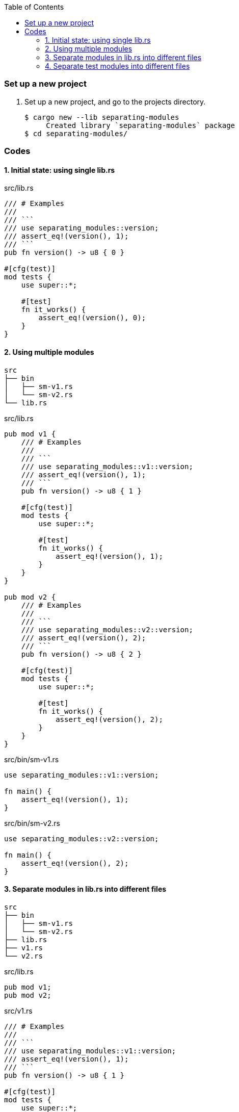ifndef::leveloffset[]
:toc: left
:toclevels: 3
:icons: font
endif::[]

=== Set up a new project
. Set up a new project, and go to the projects directory.
+
[source,console]
----
$ cargo new --lib separating-modules
     Created library `separating-modules` package
$ cd separating-modules/
----

=== Codes

==== 1. Initial state: using single lib.rs

[source,rust]
.src/lib.rs
----
/// # Examples
///
/// ```
/// use separating_modules::version;
/// assert_eq!(version(), 1);
/// ```
pub fn version() -> u8 { 0 }

#[cfg(test)]
mod tests {
    use super::*;

    #[test]
    fn it_works() {
        assert_eq!(version(), 0);
    }
}
----

==== 2. Using multiple modules

----
src
├── bin
│   ├── sm-v1.rs
│   └── sm-v2.rs
└── lib.rs
----

[source,rust]
.src/lib.rs
----
pub mod v1 {
    /// # Examples
    ///
    /// ```
    /// use separating_modules::v1::version;
    /// assert_eq!(version(), 1);
    /// ```
    pub fn version() -> u8 { 1 }

    #[cfg(test)]
    mod tests {
        use super::*;

        #[test]
        fn it_works() {
            assert_eq!(version(), 1);
        }
    }
}

pub mod v2 {
    /// # Examples
    ///
    /// ```
    /// use separating_modules::v2::version;
    /// assert_eq!(version(), 2);
    /// ```
    pub fn version() -> u8 { 2 }

    #[cfg(test)]
    mod tests {
        use super::*;

        #[test]
        fn it_works() {
            assert_eq!(version(), 2);
        }
    }
}
----

[source,rust]
.src/bin/sm-v1.rs
----
use separating_modules::v1::version;

fn main() {
    assert_eq!(version(), 1);
}
----

[source,rust]
.src/bin/sm-v2.rs
----
use separating_modules::v2::version;

fn main() {
    assert_eq!(version(), 2);
}
----

==== 3. Separate modules in lib.rs into different files

----
src
├── bin
│   ├── sm-v1.rs
│   └── sm-v2.rs
├── lib.rs
├── v1.rs
└── v2.rs
----

[source,rust]
.src/lib.rs
----
pub mod v1;
pub mod v2;
----

[source,rust]
.src/v1.rs
----
/// # Examples
///
/// ```
/// use separating_modules::v1::version;
/// assert_eq!(version(), 1);
/// ```
pub fn version() -> u8 { 1 }

#[cfg(test)]
mod tests {
    use super::*;

    #[test]
    fn it_works() {
        assert_eq!(version(), 1);
    }
}
----

[source,rust]
.src/v2.rs
----
/// # Examples
///
/// ```
/// use separating_modules::v2::version;
/// assert_eq!(version(), 2);
/// ```
pub fn version() -> u8 { 2 }

#[cfg(test)]
mod tests {
    use super::*;

    #[test]
    fn it_works() {
        assert_eq!(version(), 2);
    }
}
----

==== 4. Separate test modules into different files

----
src
├── bin
│   ├── sm-v1.rs
│   └── sm-v2.rs
├── lib.rs
├── v1
│   └── tests.rs
├── v1.rs
├── v2
│   └── tests.rs
└── v2.rs
----

* v1
+
[source,rust]
.src/v1.rs
----
/// # Examples
///
/// ```
/// use separating_modules::v1::version;
/// assert_eq!(version(), 1);
/// ```
pub fn version() -> u8 { 1 }

#[cfg(test)]
mod tests;
----
+
[source,rust]
.src/v1/tests.rs
----
use super::*;

#[test]
fn it_works() {
    assert_eq!(version(), 1);
}
----

* v2
+
[source,rust]
.src/v2.rs
----
/// # Examples
///
/// ```
/// use separating_modules::v2::version;
/// assert_eq!(version(), 2);
/// ```
pub fn version() -> u8 { 2 }

#[cfg(test)]
mod tests;
----
+
[source,rust]
.src/v2/tests.rs
----
use super::*;

#[test]
fn it_works() {
    assert_eq!(version(), 2);
}
----

* test
+
[source,console]
----
$ cargo test
   Compiling separating-modules v0.1.0 (.../separating-modules)
    Finished test [unoptimized + debuginfo] target(s) in 2.06s
     Running unittests (.../target/debug/deps/separating_modules-06fc57d1c0a2b5e0)

running 2 tests
test v1::tests::it_works ... ok
test v2::tests::it_works ... ok

test result: ok. 2 passed; 0 failed; 0 ignored; 0 measured; 0 filtered out; finished in 0.01s

     Running unittests (.../target/debug/deps/sm_v1-0f5a28a41b8465a2)

running 0 tests

test result: ok. 0 passed; 0 failed; 0 ignored; 0 measured; 0 filtered out; finished in 0.00s

     Running unittests (.../target/debug/deps/sm_v2-cd4b7b00f9be7337)

running 0 tests

test result: ok. 0 passed; 0 failed; 0 ignored; 0 measured; 0 filtered out; finished in 0.00s

   Doc-tests separating-modules

running 2 tests
test src/v2.rs - v2::version (line 3) ... ok
test src/v1.rs - v1::version (line 3) ... ok

test result: ok. 2 passed; 0 failed; 0 ignored; 0 measured; 0 filtered out; finished in 1.45s
----